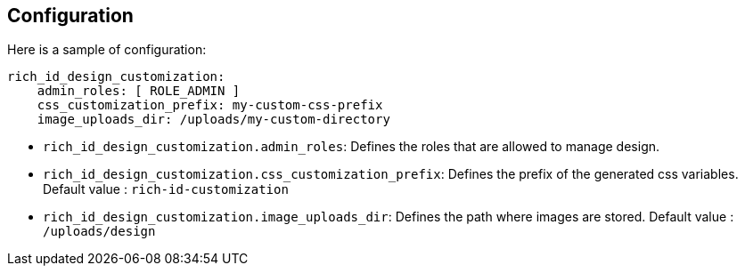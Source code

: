 == Configuration

Here is a sample of configuration:

[source,yaml]
----
rich_id_design_customization:
    admin_roles: [ ROLE_ADMIN ]
    css_customization_prefix: my-custom-css-prefix
    image_uploads_dir: /uploads/my-custom-directory
----

- `rich_id_design_customization.admin_roles`: Defines the roles that are allowed to manage design.
- `rich_id_design_customization.css_customization_prefix`: Defines the prefix of the generated css variables. Default value : `rich-id-customization`
- `rich_id_design_customization.image_uploads_dir`: Defines the path where images are stored. Default value : `/uploads/design`


